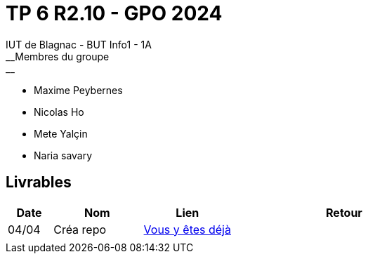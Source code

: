 # TP 6 R2.10 - GPO 2024
IUT de Blagnac - BUT Info1 - 1A
__Membres du groupe :__
- Maxime Peybernes
- Nicolas Ho
- Mete Yalçin
- Naria savary


== Livrables

[cols="1,2,2,5",options=header]
|===
| Date    | Nom        | Lien                           | Retour
| 04/04   | Créa repo  | https://www.youtube.com/watch?v=dQw4w9WgXcQ[Vous y êtes déjà] | 
|         |            |  | 
